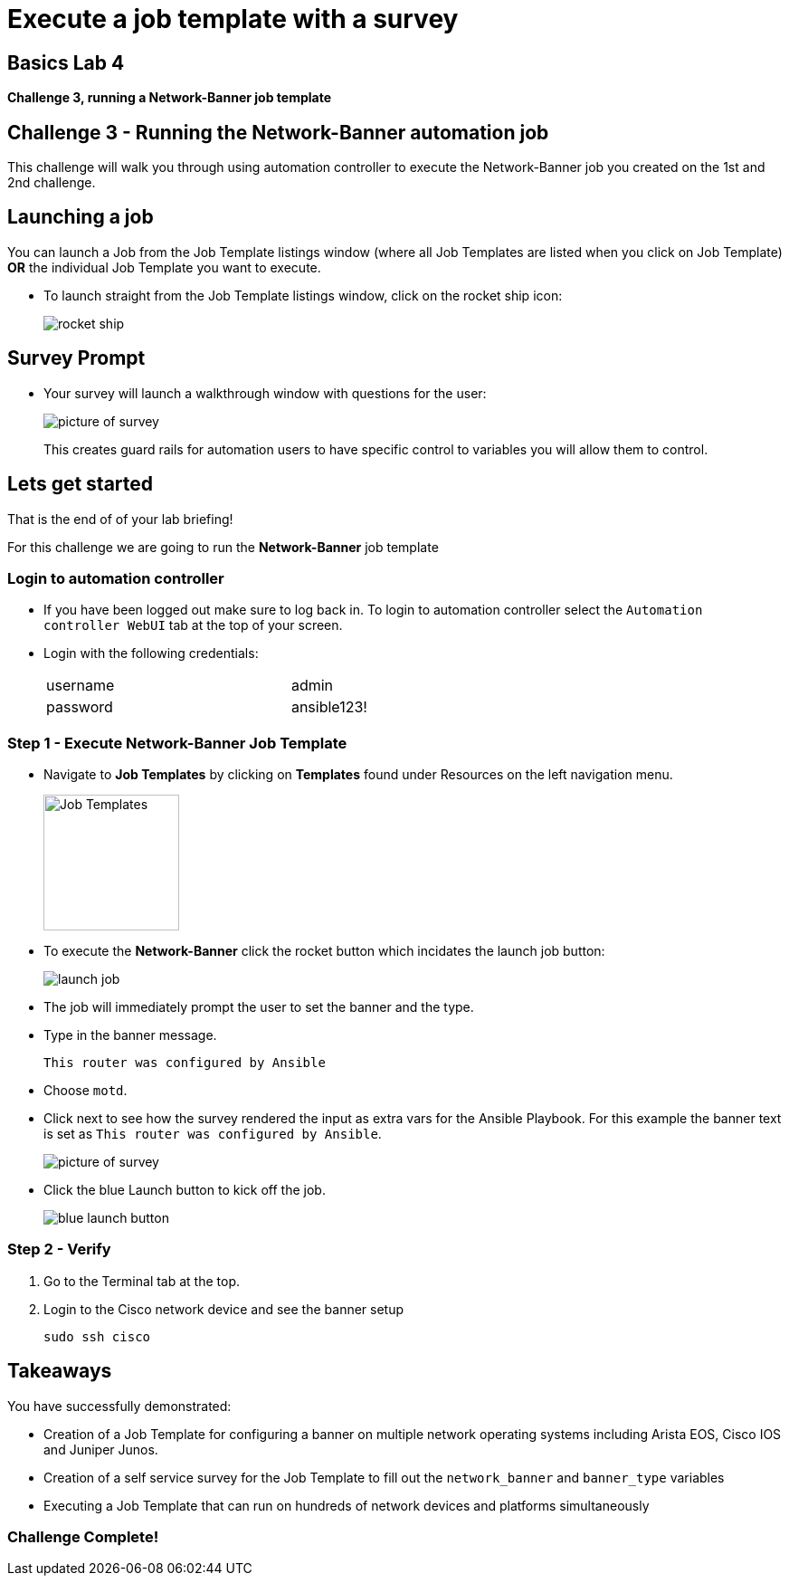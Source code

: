 = Execute a job template with a survey

== Basics Lab 4
*Challenge 3, running a Network-Banner job template*

== Challenge 3 - Running the Network-Banner automation job

This challenge will walk you through using automation controller to execute the Network-Banner job you created on the 1st and 2nd challenge.


== Launching a job

You can launch a Job from the Job Template listings window (where all Job Templates are listed when you click on Job Template) *OR* the individual Job Template you want to execute.

* To launch straight from the Job Template listings window, click on the rocket ship icon:
+
image::https://aap2.demoredhat.com/exercises/ansible_network/7-controller-survey/images/controller_launch_template.png[rocket ship]

== Survey Prompt

* Your survey will launch a walkthrough window with questions for the user:
+
image::https://aap2.demoredhat.com/exercises/ansible_network/7-controller-survey/images/controller_survey.png[picture of survey]

+
This creates guard rails for automation users to have specific control to variables you will allow them to control.

== Lets get started

That is the end of of your lab briefing!

// Once the lab is setup you can click the Green start button image:https://github.com/IPvSean/pictures_for_github/blob/master/start_button.png?raw=true[Start button,100,align=left] in the bottom right corner of this window.

For this challenge we are going to run the *Network-Banner* job template

=== Login to automation controller

* If you have been logged out make sure to log back in. To login to automation controller select the `Automation controller WebUI` tab at the top of your screen.

* Login with the following credentials:
+
[%autowidth.stretch,width=70%,cols="^.^a,^.^a"]
|===
| username | admin
| password | ansible123!
|===


=== Step 1 - Execute Network-Banner Job Template

* Navigate to *Job Templates* by clicking on *Templates* found under Resources on the left navigation menu.
+
image:https://github.com/IPvSean/pictures_for_github/blob/master/job_templates.png?raw=true[Job Templates,150]

* To execute the *Network-Banner* click the rocket button which incidates the launch job button:
+
image::https://github.com/IPvSean/pictures_for_github/blob/master/launch_job.png?raw=true[]

* The job will immediately prompt the user to set the banner and the type.

* Type in the banner message.
+
----
This router was configured by Ansible
----

* Choose `motd`.

* Click next to see how the survey rendered the input as extra vars for the Ansible Playbook. For this example the banner text is set as `This router was configured by Ansible`.
+
image::https://aap2.demoredhat.com/exercises/ansible_network/7-controller-survey/images/controller_survey.png[picture of survey]

* Click the blue Launch button to kick off the job.
+
image::https://aap2.demoredhat.com/exercises/ansible_network/7-controller-survey/images/controller_launch.png[blue launch button]


=== Step 2 - Verify

. Go to the Terminal tab at the top.
. Login to the Cisco network device and see the banner setup
+
[source,bash]
----
sudo ssh cisco
----

== Takeaways

You have successfully demonstrated:

* Creation of a Job Template for configuring a banner on multiple network operating systems including Arista EOS, Cisco IOS and Juniper Junos.

* Creation of a self service survey for the Job Template to fill out the `network_banner` and `banner_type` variables

* Executing a Job Template that can run on hundreds of network devices and platforms simultaneously

=== Challenge Complete!
